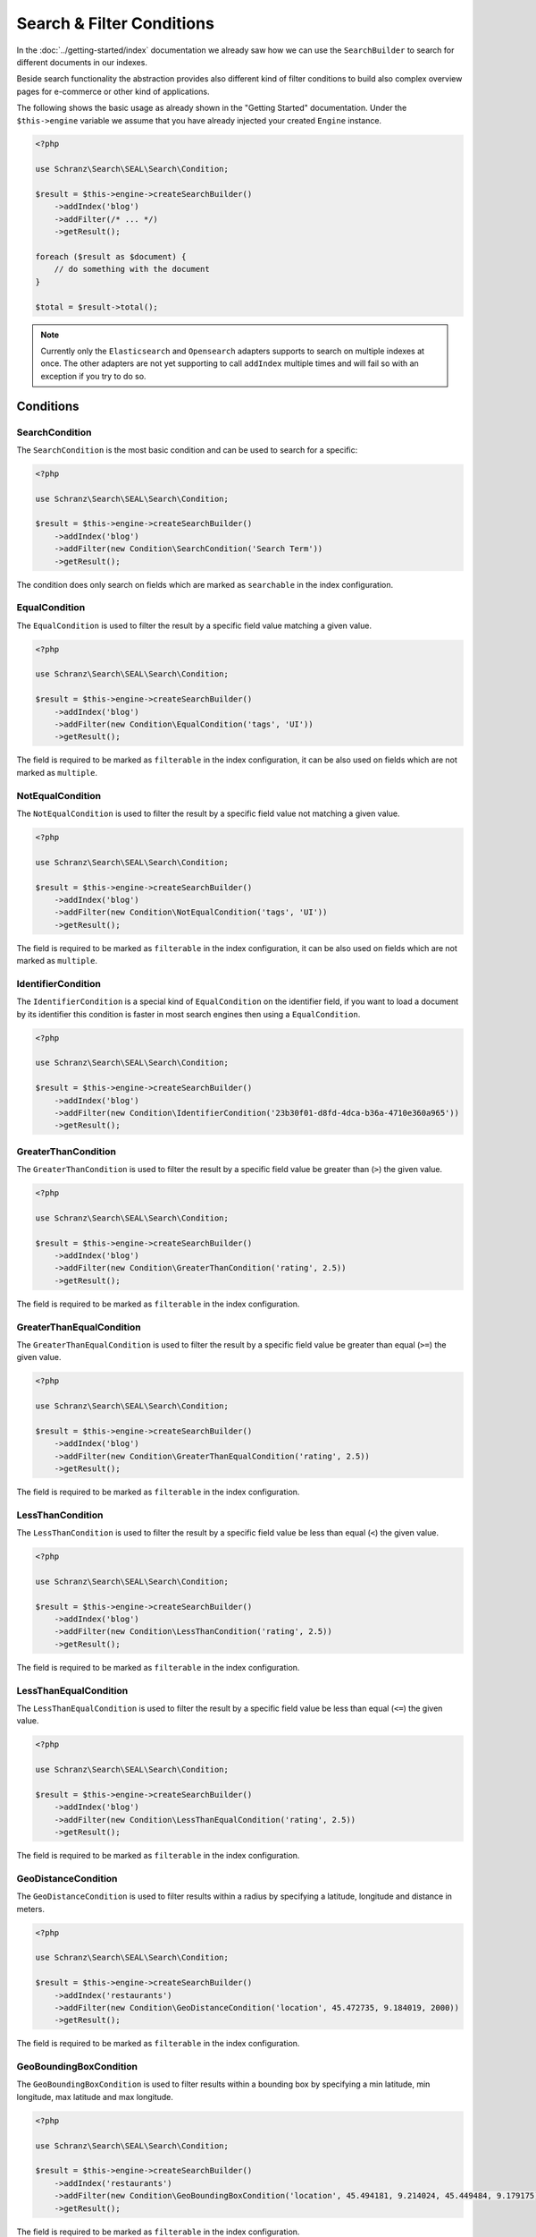 Search & Filter Conditions
==========================

In the :doc:`../getting-started/index` documentation we already saw how we can use the ``SearchBuilder`` to
search for different documents in our indexes.

Beside search functionality the abstraction provides also different kind of filter conditions to build
also complex overview pages for e-commerce or other kind of applications.

The following shows the basic usage as already shown in the "Getting Started" documentation. Under the
``$this->engine`` variable we assume that you have already injected your created ``Engine`` instance.

.. code-block:: php

    <?php

    use Schranz\Search\SEAL\Search\Condition;

    $result = $this->engine->createSearchBuilder()
        ->addIndex('blog')
        ->addFilter(/* ... */)
        ->getResult();

    foreach ($result as $document) {
        // do something with the document
    }

    $total = $result->total();

.. note::

    Currently only the ``Elasticsearch`` and ``Opensearch`` adapters supports to search on
    multiple indexes at once. The other adapters are not yet supporting to call ``addIndex``
    multiple times and will fail so with an exception if you try to do so.

Conditions
----------

SearchCondition
~~~~~~~~~~~~~~~

The ``SearchCondition`` is the most basic condition and can be used to search for a specific:

.. code-block:: php

    <?php

    use Schranz\Search\SEAL\Search\Condition;

    $result = $this->engine->createSearchBuilder()
        ->addIndex('blog')
        ->addFilter(new Condition\SearchCondition('Search Term'))
        ->getResult();

The condition does only search on fields which are marked as ``searchable`` in the index configuration.

EqualCondition
~~~~~~~~~~~~~~

The ``EqualCondition`` is used to filter the result by a specific field value matching a given value.

.. code-block:: php

    <?php

    use Schranz\Search\SEAL\Search\Condition;

    $result = $this->engine->createSearchBuilder()
        ->addIndex('blog')
        ->addFilter(new Condition\EqualCondition('tags', 'UI'))
        ->getResult();

The field is required to be marked as ``filterable`` in the index configuration, it can be also
used on fields which are not marked as ``multiple``.

NotEqualCondition
~~~~~~~~~~~~~~~~~

The ``NotEqualCondition`` is used to filter the result by a specific field value not matching a given value.

.. code-block:: php

    <?php

    use Schranz\Search\SEAL\Search\Condition;

    $result = $this->engine->createSearchBuilder()
        ->addIndex('blog')
        ->addFilter(new Condition\NotEqualCondition('tags', 'UI'))
        ->getResult();

The field is required to be marked as ``filterable`` in the index configuration, it can be also
used on fields which are not marked as ``multiple``.

IdentifierCondition
~~~~~~~~~~~~~~~~~~~

The ``IdentifierCondition`` is a special kind of ``EqualCondition`` on the identifier field,
if you want to load a document by its identifier this condition is faster in most search engines
then using a ``EqualCondition``.

.. code-block:: php

    <?php

    use Schranz\Search\SEAL\Search\Condition;

    $result = $this->engine->createSearchBuilder()
        ->addIndex('blog')
        ->addFilter(new Condition\IdentifierCondition('23b30f01-d8fd-4dca-b36a-4710e360a965'))
        ->getResult();

GreaterThanCondition
~~~~~~~~~~~~~~~~~~~~

The ``GreaterThanCondition`` is used to filter the result by a specific field value be greater than (``>``)
the given value.

.. code-block:: php

    <?php

    use Schranz\Search\SEAL\Search\Condition;

    $result = $this->engine->createSearchBuilder()
        ->addIndex('blog')
        ->addFilter(new Condition\GreaterThanCondition('rating', 2.5))
        ->getResult();

The field is required to be marked as ``filterable`` in the index configuration.

GreaterThanEqualCondition
~~~~~~~~~~~~~~~~~~~~~~~~~

The ``GreaterThanEqualCondition`` is used to filter the result by a specific field value be greater than equal (``>=``)
the given value.

.. code-block:: php

    <?php

    use Schranz\Search\SEAL\Search\Condition;

    $result = $this->engine->createSearchBuilder()
        ->addIndex('blog')
        ->addFilter(new Condition\GreaterThanEqualCondition('rating', 2.5))
        ->getResult();

The field is required to be marked as ``filterable`` in the index configuration.

LessThanCondition
~~~~~~~~~~~~~~~~~

The ``LessThanCondition`` is used to filter the result by a specific field value be less than equal (``<``)
the given value.

.. code-block:: php

    <?php

    use Schranz\Search\SEAL\Search\Condition;

    $result = $this->engine->createSearchBuilder()
        ->addIndex('blog')
        ->addFilter(new Condition\LessThanCondition('rating', 2.5))
        ->getResult();

The field is required to be marked as ``filterable`` in the index configuration.

LessThanEqualCondition
~~~~~~~~~~~~~~~~~~~~~~

The ``LessThanEqualCondition`` is used to filter the result by a specific field value be less than equal (``<=``)
the given value.

.. code-block:: php

    <?php

    use Schranz\Search\SEAL\Search\Condition;

    $result = $this->engine->createSearchBuilder()
        ->addIndex('blog')
        ->addFilter(new Condition\LessThanEqualCondition('rating', 2.5))
        ->getResult();

The field is required to be marked as ``filterable`` in the index configuration.

GeoDistanceCondition
~~~~~~~~~~~~~~~~~~~~

The ``GeoDistanceCondition`` is used to filter results within a radius by specifying a latitude, longitude and distance in meters.

.. code-block:: php

    <?php

    use Schranz\Search\SEAL\Search\Condition;

    $result = $this->engine->createSearchBuilder()
        ->addIndex('restaurants')
        ->addFilter(new Condition\GeoDistanceCondition('location', 45.472735, 9.184019, 2000))
        ->getResult();

The field is required to be marked as ``filterable`` in the index configuration.

GeoBoundingBoxCondition
~~~~~~~~~~~~~~~~~~~~~~~

The ``GeoBoundingBoxCondition`` is used to filter results within a bounding box by specifying a min latitude, min longitude, max latitude and max longitude.

.. code-block:: php

    <?php

    use Schranz\Search\SEAL\Search\Condition;

    $result = $this->engine->createSearchBuilder()
        ->addIndex('restaurants')
        ->addFilter(new Condition\GeoBoundingBoxCondition('location', 45.494181, 9.214024, 45.449484, 9.179175))
        ->getResult();


The field is required to be marked as ``filterable`` in the index configuration.

.. note::

    The ``GeoBoundingBoxCondition`` is currently not supported by ``Redisearch`` adapter.
    See `this Github Issue <https://github.com/RediSearch/RediSearch/issues/680>`__ for more information.

OrCondition
~~~~~~~~~~~

The ``OrCondition`` is used to filter by two or more conditions where at least one condition needs to match.

.. code-block:: php

    <?php

    use Schranz\Search\SEAL\Search\Condition;

    $result = $this->engine->createSearchBuilder()
        ->addIndex('blog')
        ->addFilter(new Condition\OrCondition(
            new Condition\GreaterThanCondition('rating', 2.5),
            new Condition\EqualCondition('isSpecial', true),
        ))
        ->getResult();

The fields are required to be marked as ``filterable`` in the index configuration.

AndCondition
~~~~~~~~~~~~

The ``AndCondition`` is used to combine two or more conditions where all conditions need to match.
By default, all conditions are connected with ``AND``, so it only makes sense to use an ``AndCondition``
in combination with ``OrCondition`` filters.

.. code-block:: php

    <?php

    use Schranz\Search\SEAL\Search\Condition;

    $result = $this->engine->createSearchBuilder()
        ->addIndex('blog')
        ->addFilter(new Condition\AndCondition(
            new Condition\EqualCondition('tags', 'Tech'),
            new Condition\OrCondition(
                new Condition\EqualCondition('tags', 'UX'),
                new Condition\EqualCondition('isSpecial', true),
            ),
        ))
        ->getResult();

The fields are required to be marked as ``filterable`` in the index configuration.


.. note::

    If the ``Algolia`` Adapter is used not all kind of combination with ``OrCondition`` are possible.
    See `this Github Issue <https://github.com/algolia/algoliasearch-client-php/issues/385>`__ for more information.

Filter on Objects and Typed Fields
----------------------------------

To filter on ``Objects`` and ``Typed`` fields you need to use the ``.`` symbol
as a separator between the object and the field.

For example for a document like this where the rating value is filterable:

.. code-block:: php

    <?php

    $document = [
        'rating' => [
            'value' => '1.5'
        ],
    ];

Need to be queried this way `<object>.<field>`:

.. code-block:: php

    <?php

    use Schranz\Search\SEAL\Search\Condition;

    $result = $this->engine->createSearchBuilder()
        ->addIndex('blog')
        ->addFilter(new Condition\LessThanEqualCondition('rating.value', 2.5))
        ->getResult();

To filter on ``Typed`` objects also the `.` symbol is used but the type name need to be included as well.

For example for a document like this where header media is filterable:

.. code-block:: php

    <?php

    $document = [
        'header' => [
            'type' => 'image',
            'media' => 1
        ],
    ];

Need to be queried this way `<object>.<type>.<field>`:

.. code-block:: php

    <?php

    use Schranz\Search\SEAL\Search\Condition;

    $result = $this->engine->createSearchBuilder()
        ->addIndex('blog')
        ->addFilter(new Condition\EqualCondition('header.image.media', 21))
        ->getResult();

Also nested objects and types can be queried the same way.

--------------

Pagination
----------

Beside the searches and filters you can also limit the result by a given ``limit`` and/or ``offset``.

.. code-block:: php

    <?php

    $result = $this->engine->createSearchBuilder()
        ->addIndex('blog')
        ->addFilter(/* ... */)
        ->limit(10)
        ->offset(20)
        ->getResult();

With the ``limit`` and ``offset`` also a basic pagination can be created this way:

.. code-block:: php

    <?php

    $page = 1; // get from query parameter
    $pageSize = 10;

    $result = $this->engine->createSearchBuilder()
        ->addIndex('blog')
        ->addFilter(/* ... */)
        ->limit($pageSize)
        ->offset(($page - 1) * $pageSize)
        ->getResult();

    $total = $result->total();
    $maxPage = ceil($total / $pageSize) ?: 1;

    foreach ($result as $document) {
        // do something with the document
    }

--------------

Sorting
-------

The abstraction can also be used to create complex overview pages where you not only can search or filter
your results but also ``sort`` them by a given field.

.. code-block:: php

    <?php

    use Schranz\Search\SEAL\Search\Condition;

    $result = $this->engine->createSearchBuilder()
        ->addIndex('blog')
        ->addSortBy('rating', 'desc')
        ->getResult();

.. code-block:: php

    <?php

    use Schranz\Search\SEAL\Search\Condition;

    $result = $this->engine->createSearchBuilder()
        ->addIndex('blog')
        ->addSortBy('rating', 'asc')
        ->getResult();

The field is required to be marked as ``sortable`` in the index configuration.

--------------

Summary
-------

After reading this documentation you should have a basic understanding how to use the abstraction
to manage Indexes, add and remove Documents and how to search and filter the results. You should
now be ready to start using the abstraction for your different kind of needs.

Missing something? Let us know by creating an issue
on our `Github Repository <https://github.com/schranz-search/schranz-search>`_.
